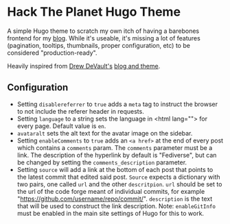 * Hack The Planet Hugo Theme
A simple Hugo theme to scratch my own itch of having a barebones
frontend for my [[https://blog.erethon.com][blog]]. While it's useable, it's missing a lot of
features (pagination, tooltips, thumbnails, proper configuration, etc)
to be considered "production-ready".

Heavily inspired from [[https://drewdevault.com/][Drew DeVault's]] [[https://git.sr.ht/~sircmpwn/drewdevault.com][blog and theme]].

** Configuration
- Setting =disablereferrer= to =true= adds a =meta= tag to instruct the browser
  to not include the referer header in requests.
- Setting =language= to a string sets the language in <html lang=""> for every
  page. Default value is =en=.
- =avataralt= sets the alt text for the avatar image on the sidebar.
- Setting =enableComments= to =true= adds an =<a href>= at the end of every post
  which contains a =comments= param. The =comments= parameter must be a link.
  The description of the hyperlink by default is "Fediverse", but can be changed
  by setting the =comments_description= parameter.
- Setting =source= will add a link at the bottom of each post that points to
  the latest commit that edited said post. =Source= expects a dictionary with
  two pairs, one called =url= and the other =descritpion=. =url= should be set to
  the url of the code forge meant of individual commits, for example
  "https://github.com/username/repo/commit/". =description= is the text that will
  be used to construct the link description.
  Note: =enableGitInfo= must be enabled in the main site settings of Hugo for
  this to work.
